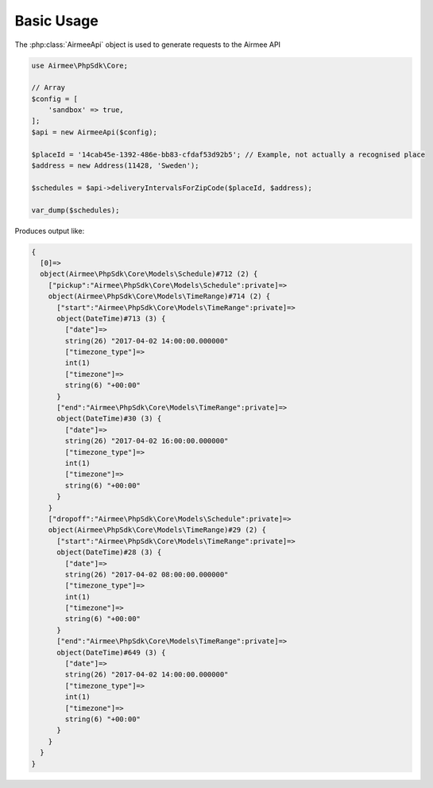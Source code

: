 Basic Usage
===========

The :php:class:`AirmeeApi` object is used to generate requests to the Airmee API

..  code-block:: php

    use Airmee\PhpSdk\Core;

    // Array
    $config = [
        'sandbox' => true,
    ];
    $api = new AirmeeApi($config);

    $placeId = '14cab45e-1392-486e-bb83-cfdaf53d92b5'; // Example, not actually a recognised place
    $address = new Address(11428, 'Sweden');

    $schedules = $api->deliveryIntervalsForZipCode($placeId, $address);

    var_dump($schedules);

Produces output like:

..  code-block:: none

    {
      [0]=>
      object(Airmee\PhpSdk\Core\Models\Schedule)#712 (2) {
        ["pickup":"Airmee\PhpSdk\Core\Models\Schedule":private]=>
        object(Airmee\PhpSdk\Core\Models\TimeRange)#714 (2) {
          ["start":"Airmee\PhpSdk\Core\Models\TimeRange":private]=>
          object(DateTime)#713 (3) {
            ["date"]=>
            string(26) "2017-04-02 14:00:00.000000"
            ["timezone_type"]=>
            int(1)
            ["timezone"]=>
            string(6) "+00:00"
          }
          ["end":"Airmee\PhpSdk\Core\Models\TimeRange":private]=>
          object(DateTime)#30 (3) {
            ["date"]=>
            string(26) "2017-04-02 16:00:00.000000"
            ["timezone_type"]=>
            int(1)
            ["timezone"]=>
            string(6) "+00:00"
          }
        }
        ["dropoff":"Airmee\PhpSdk\Core\Models\Schedule":private]=>
        object(Airmee\PhpSdk\Core\Models\TimeRange)#29 (2) {
          ["start":"Airmee\PhpSdk\Core\Models\TimeRange":private]=>
          object(DateTime)#28 (3) {
            ["date"]=>
            string(26) "2017-04-02 08:00:00.000000"
            ["timezone_type"]=>
            int(1)
            ["timezone"]=>
            string(6) "+00:00"
          }
          ["end":"Airmee\PhpSdk\Core\Models\TimeRange":private]=>
          object(DateTime)#649 (3) {
            ["date"]=>
            string(26) "2017-04-02 14:00:00.000000"
            ["timezone_type"]=>
            int(1)
            ["timezone"]=>
            string(6) "+00:00"
          }
        }
      }
    }
